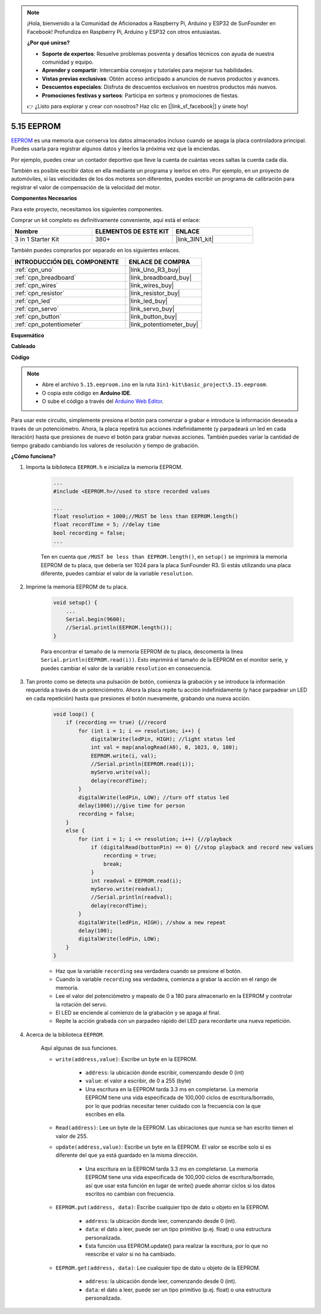 .. note::

    ¡Hola, bienvenido a la Comunidad de Aficionados a Raspberry Pi, Arduino y ESP32 de SunFounder en Facebook! Profundiza en Raspberry Pi, Arduino y ESP32 con otros entusiastas.

    **¿Por qué unirse?**

    - **Soporte de expertos**: Resuelve problemas posventa y desafíos técnicos con ayuda de nuestra comunidad y equipo.
    - **Aprender y compartir**: Intercambia consejos y tutoriales para mejorar tus habilidades.
    - **Vistas previas exclusivas**: Obtén acceso anticipado a anuncios de nuevos productos y avances.
    - **Descuentos especiales**: Disfruta de descuentos exclusivos en nuestros productos más nuevos.
    - **Promociones festivas y sorteos**: Participa en sorteos y promociones de fiestas.

    👉 ¿Listo para explorar y crear con nosotros? Haz clic en [|link_sf_facebook|] y únete hoy!

.. _ar_74hc_7seg:

5.15 EEPROM
==============

`EEPROM <https://docs.arduino.cc/learn/built-in-libraries/eeprom>`_ es una memoria que conserva los datos almacenados incluso cuando se apaga la placa controladora principal. Puedes usarla para registrar algunos datos y leerlos la próxima vez que la enciendas.

Por ejemplo, puedes crear un contador deportivo que lleve la cuenta de cuántas veces saltas la cuerda cada día.

También es posible escribir datos en ella mediante un programa y leerlos en otro. Por ejemplo, en un proyecto de automóviles, si las velocidades de los dos motores son diferentes, puedes escribir un programa de calibración para registrar el valor de compensación de la velocidad del motor.

**Componentes Necesarios**

Para este proyecto, necesitamos los siguientes componentes.

Comprar un kit completo es definitivamente conveniente, aquí está el enlace:

.. list-table::
    :widths: 20 20 20
    :header-rows: 1

    *   - Nombre
        - ELEMENTOS DE ESTE KIT
        - ENLACE
    *   - 3 in 1 Starter Kit
        - 380+
        - |link_3IN1_kit|

También puedes comprarlos por separado en los siguientes enlaces.

.. list-table::
    :widths: 30 20
    :header-rows: 1

    *   - INTRODUCCIÓN DEL COMPONENTE
        - ENLACE DE COMPRA

    *   - :ref:`cpn_uno`
        - |link_Uno_R3_buy|
    *   - :ref:`cpn_breadboard`
        - |link_breadboard_buy|
    *   - :ref:`cpn_wires`
        - |link_wires_buy|
    *   - :ref:`cpn_resistor`
        - |link_resistor_buy|
    *   - :ref:`cpn_led`
        - |link_led_buy|
    *   - :ref:`cpn_servo`
        - |link_servo_buy|
    *   - :ref:`cpn_button`
        - |link_button_buy|
    *   - :ref:`cpn_potentiometer`
        - |link_potentiometer_buy|

**Esquemático**

.. image:: img/circuit_515_eeprom.png

**Cableado**

.. image:: img/eeprom_servo.png

**Código**


.. note::

    * Abre el archivo ``5.15.eeproom.ino`` en la ruta ``3in1-kit\basic_project\5.15.eeproom``.
    * O copia este código en **Arduino IDE**.
    
    * O sube el código a través del `Arduino Web Editor <https://docs.arduino.cc/cloud/web-editor/tutorials/getting-started/getting-started-web-editor>`_.


.. raw:: html

    <iframe src=https://create.arduino.cc/editor/sunfounder01/7378341f-9c1a-4171-814f-c76c109e1e67/preview?embed style="height:510px;width:100%;margin:10px 0" frameborder=0></iframe>

Para usar este circuito, simplemente presiona el botón para comenzar a grabar e introduce la información deseada a través de un potenciómetro. Ahora, la placa repetirá tus acciones indefinidamente (y parpadeará un led en cada iteración) hasta que presiones de nuevo el botón para grabar nuevas acciones. También puedes variar la cantidad de tiempo grabado cambiando los valores de resolución y tiempo de grabación.


**¿Cómo funciona?**

#. Importa la biblioteca ``EEPROM.h`` e inicializa la memoria EEPROM.

    .. code-block:: arduino

        ...
        #include <EEPROM.h>//used to store recorded values

        ...
        float resolution = 1000;//MUST be less than EEPROM.length()
        float recordTime = 5; //delay time
        bool recording = false;
        ...
    
    Ten en cuenta que ``/MUST be less than EEPROM.length()``, en ``setup()`` se imprimirá la memoria EEPROM de tu placa, que debería ser 1024 para la placa SunFounder R3. Si estás utilizando una placa diferente, puedes cambiar el valor de la variable ``resolution``.

#. Imprime la memoria EEPROM de tu placa.

    .. code-block:: arduino

        void setup() {
            ...
            Serial.begin(9600);
            //Serial.println(EEPROM.length());
        }

    Para encontrar el tamaño de la memoria EEPROM de tu placa, descomenta la línea ``Serial.println(EEPROM.read(i))``. Esto imprimirá el tamaño de la EEPROM en el monitor serie, y puedes cambiar el valor de la variable ``resolution`` en consecuencia.

#. Tan pronto como se detecta una pulsación de botón, comienza la grabación y se introduce la información requerida a través de un potenciómetro. Ahora la placa repite tu acción indefinidamente (y hace parpadear un LED en cada repetición) hasta que presiones el botón nuevamente, grabando una nueva acción.

    .. code-block:: arduino

        void loop() {
            if (recording == true) {//record
                for (int i = 1; i <= resolution; i++) {
                    digitalWrite(ledPin, HIGH); //light status led
                    int val = map(analogRead(A0), 0, 1023, 0, 180);
                    EEPROM.write(i, val);
                    //Serial.println(EEPROM.read(i));
                    myServo.write(val);
                    delay(recordTime);
                }
                digitalWrite(ledPin, LOW); //turn off status led
                delay(1000);//give time for person
                recording = false;
            }
            else {
                for (int i = 1; i <= resolution; i++) {//playback
                    if (digitalRead(buttonPin) == 0) {//stop playback and record new values
                        recording = true;
                        break;
                    }
                    int readval = EEPROM.read(i);
                    myServo.write(readval);
                    //Serial.println(readval);
                    delay(recordTime);
                }
                digitalWrite(ledPin, HIGH); //show a new repeat
                delay(100);
                digitalWrite(ledPin, LOW);
            }
        }

    * Haz que la variable ``recording`` sea verdadera cuando se presione el botón.
    * Cuando la variable ``recording`` sea verdadera, comienza a grabar la acción en el rango de memoria.
    * Lee el valor del potenciómetro y mapealo de 0 a 180 para almacenarlo en la EEPROM y controlar la rotación del servo.
    * El LED se enciende al comienzo de la grabación y se apaga al final.
    * Repite la acción grabada con un parpadeo rápido del LED para recordarte una nueva repetición.


#. Acerca de la biblioteca ``EEPROM``.

    Aquí algunas de sus funciones.
        
    * ``write(address,value)``: Escribe un byte en la EEPROM.

        * ``address``: la ubicación donde escribir, comenzando desde 0 (int)
        * ``value``: el valor a escribir, de 0 a 255 (byte)
        * Una escritura en la EEPROM tarda 3.3 ms en completarse. La memoria EEPROM tiene una vida especificada de 100,000 ciclos de escritura/borrado, por lo que podrías necesitar tener cuidado con la frecuencia con la que escribes en ella.

    * ``Read(address)``: Lee un byte de la EEPROM. Las ubicaciones que nunca se han escrito tienen el valor de 255.

    * ``update(address,value)``: Escribe un byte en la EEPROM. El valor se escribe solo si es diferente del que ya está guardado en la misma dirección.

        * Una escritura en la EEPROM tarda 3.3 ms en completarse. La memoria EEPROM tiene una vida especificada de 100,000 ciclos de escritura/borrado, así que usar esta función en lugar de write() puede ahorrar ciclos si los datos escritos no cambian con frecuencia.

    * ``EEPROM.put(address, data)``: Escribe cualquier tipo de dato u objeto en la EEPROM.

        * ``address``: la ubicación donde leer, comenzando desde 0 (int).
        * ``data``: el dato a leer, puede ser un tipo primitivo (p.ej. float) o una estructura personalizada.
        * Esta función usa EEPROM.update() para realizar la escritura, por lo que no reescribe el valor si no ha cambiado.

    * ``EEPROM.get(address, data)``: Lee cualquier tipo de dato u objeto de la EEPROM.

        * ``address``: la ubicación donde leer, comenzando desde 0 (int).
        * ``data``: el dato a leer, puede ser un tipo primitivo (p.ej. float) o una estructura personalizada.
